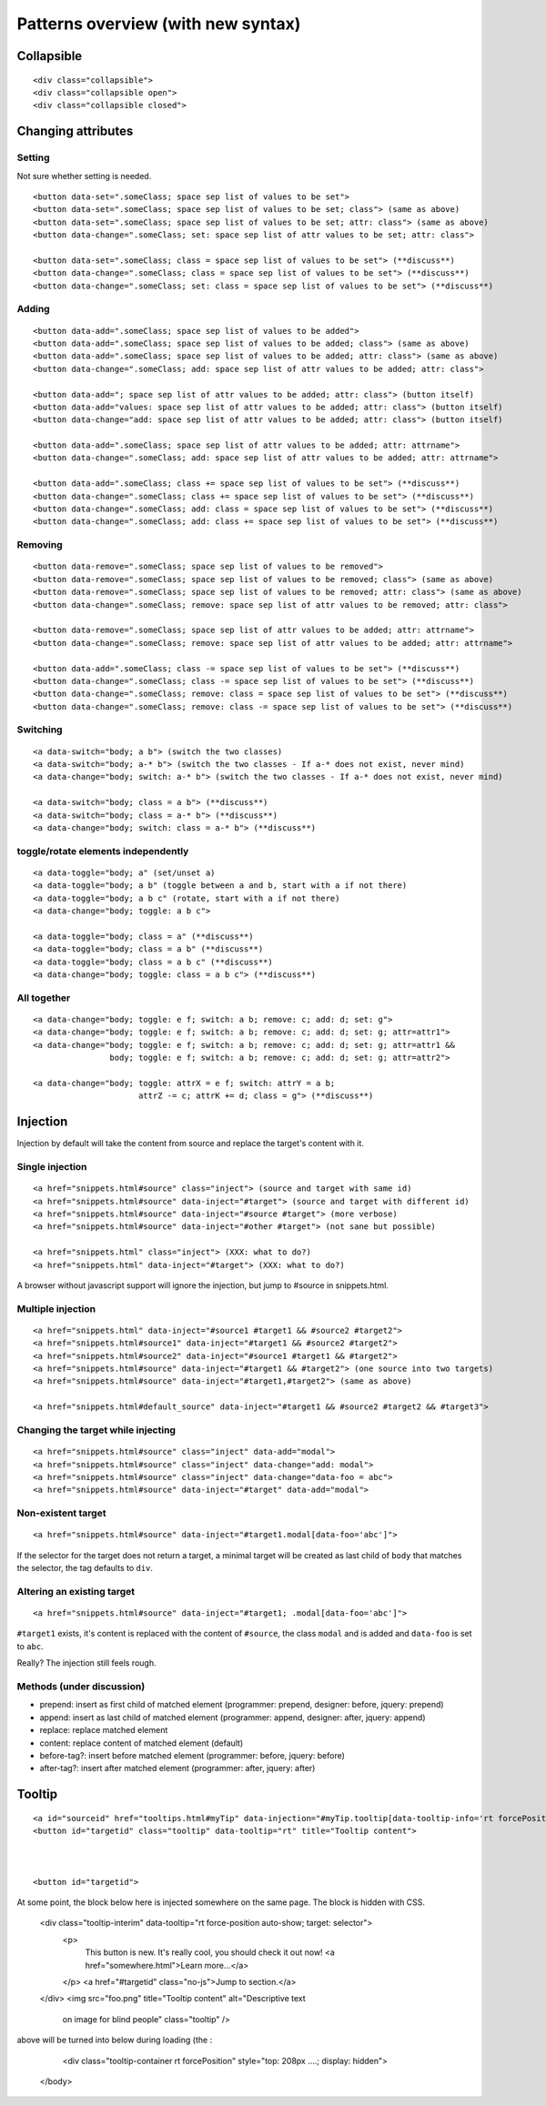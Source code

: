 Patterns overview (with new syntax)
===================================

Collapsible
-----------

::

  <div class="collapsible">
  <div class="collapsible open">
  <div class="collapsible closed">


Changing attributes
-------------------

Setting
~~~~~~~

Not sure whether setting is needed.

::

  <button data-set=".someClass; space sep list of values to be set">
  <button data-set=".someClass; space sep list of values to be set; class"> (same as above)
  <button data-set=".someClass; space sep list of values to be set; attr: class"> (same as above)
  <button data-change=".someClass; set: space sep list of attr values to be set; attr: class">

  <button data-set=".someClass; class = space sep list of values to be set"> (**discuss**)
  <button data-change=".someClass; class = space sep list of values to be set"> (**discuss**)
  <button data-change=".someClass; set: class = space sep list of values to be set"> (**discuss**)


Adding
~~~~~~
::

  <button data-add=".someClass; space sep list of values to be added">
  <button data-add=".someClass; space sep list of values to be added; class"> (same as above)
  <button data-add=".someClass; space sep list of values to be added; attr: class"> (same as above)
  <button data-change=".someClass; add: space sep list of attr values to be added; attr: class">

  <button data-add="; space sep list of attr values to be added; attr: class"> (button itself)
  <button data-add="values: space sep list of attr values to be added; attr: class"> (button itself)
  <button data-change="add: space sep list of attr values to be added; attr: class"> (button itself)

  <button data-add=".someClass; space sep list of attr values to be added; attr: attrname">
  <button data-change=".someClass; add: space sep list of attr values to be added; attr: attrname">

  <button data-add=".someClass; class += space sep list of values to be set"> (**discuss**)
  <button data-change=".someClass; class += space sep list of values to be set"> (**discuss**)
  <button data-change=".someClass; add: class = space sep list of values to be set"> (**discuss**)
  <button data-change=".someClass; add: class += space sep list of values to be set"> (**discuss**)


Removing
~~~~~~~~
::

  <button data-remove=".someClass; space sep list of values to be removed">
  <button data-remove=".someClass; space sep list of values to be removed; class"> (same as above)
  <button data-remove=".someClass; space sep list of values to be removed; attr: class"> (same as above)
  <button data-change=".someClass; remove: space sep list of attr values to be removed; attr: class">

  <button data-remove=".someClass; space sep list of attr values to be added; attr: attrname">
  <button data-change=".someClass; remove: space sep list of attr values to be added; attr: attrname">

  <button data-add=".someClass; class -= space sep list of values to be set"> (**discuss**)
  <button data-change=".someClass; class -= space sep list of values to be set"> (**discuss**)
  <button data-change=".someClass; remove: class = space sep list of values to be set"> (**discuss**)
  <button data-change=".someClass; remove: class -= space sep list of values to be set"> (**discuss**)


Switching
~~~~~~~~~
::

  <a data-switch="body; a b"> (switch the two classes)
  <a data-switch="body; a-* b"> (switch the two classes - If a-* does not exist, never mind)
  <a data-change="body; switch: a-* b"> (switch the two classes - If a-* does not exist, never mind)

  <a data-switch="body; class = a b"> (**discuss**)
  <a data-switch="body; class = a-* b"> (**discuss**)
  <a data-change="body; switch: class = a-* b"> (**discuss**)


toggle/rotate elements independently
~~~~~~~~~~~~~~~~~~~~~~~~~~~~~~~~~~~~
::

  <a data-toggle="body; a" (set/unset a)
  <a data-toggle="body; a b" (toggle between a and b, start with a if not there)
  <a data-toggle="body; a b c" (rotate, start with a if not there)
  <a data-change="body; toggle: a b c">

  <a data-toggle="body; class = a" (**discuss**)
  <a data-toggle="body; class = a b" (**discuss**)
  <a data-toggle="body; class = a b c" (**discuss**)
  <a data-change="body; toggle: class = a b c"> (**discuss**)


All together
~~~~~~~~~~~~
::

  <a data-change="body; toggle: e f; switch: a b; remove: c; add: d; set: g">
  <a data-change="body; toggle: e f; switch: a b; remove: c; add: d; set: g; attr=attr1">
  <a data-change="body; toggle: e f; switch: a b; remove: c; add: d; set: g; attr=attr1 &&
                  body; toggle: e f; switch: a b; remove: c; add: d; set: g; attr=attr2">

  <a data-change="body; toggle: attrX = e f; switch: attrY = a b;
                        attrZ -= c; attrK += d; class = g"> (**discuss**)



Injection
---------

Injection by default will take the content from source and replace the
target's content with it.


Single injection
~~~~~~~~~~~~~~~~
::

  <a href="snippets.html#source" class="inject"> (source and target with same id)
  <a href="snippets.html#source" data-inject="#target"> (source and target with different id)
  <a href="snippets.html#source" data-inject="#source #target"> (more verbose)
  <a href="snippets.html#source" data-inject="#other #target"> (not sane but possible)

  <a href="snippets.html" class="inject"> (XXX: what to do?)
  <a href="snippets.html" data-inject="#target"> (XXX: what to do?)

A browser without javascript support will ignore the injection, but
jump to #source in snippets.html.


Multiple injection
~~~~~~~~~~~~~~~~~~
::

  <a href="snippets.html" data-inject="#source1 #target1 && #source2 #target2">
  <a href="snippets.html#source1" data-inject="#target1 && #source2 #target2">
  <a href="snippets.html#source2" data-inject="#source1 #target1 && #target2">
  <a href="snippets.html#source" data-inject="#target1 && #target2"> (one source into two targets)
  <a href="snippets.html#source" data-inject="#target1,#target2"> (same as above)

  <a href="snippets.html#default_source" data-inject="#target1 && #source2 #target2 && #target3">


Changing the target while injecting
~~~~~~~~~~~~~~~~~~~~~~~~~~~~~~~~~~~
::

  <a href="snippets.html#source" class="inject" data-add="modal">
  <a href="snippets.html#source" class="inject" data-change="add: modal">
  <a href="snippets.html#source" class="inject" data-change="data-foo = abc">
  <a href="snippets.html#source" data-inject="#target" data-add="modal">



Non-existent target
~~~~~~~~~~~~~~~~~~~
::

  <a href="snippets.html#source" data-inject="#target1.modal[data-foo='abc']">

If the selector for the target does not return a target, a minimal
target will be created as last child of ``body`` that matches the
selector, the tag defaults to ``div``.


Altering an existing target
~~~~~~~~~~~~~~~~~~~~~~~~~~~
::

  <a href="snippets.html#source" data-inject="#target1; .modal[data-foo='abc']">
  
``#target1`` exists, it's content is replaced with the content of
``#source``, the class ``modal`` and is added and ``data-foo`` is set
to ``abc``.

Really? The injection still feels rough.

Methods (under discussion)
~~~~~~~~~~~~~~~~~~~~~~~~~~

- prepend: insert as first child of matched element (programmer: prepend, designer: before, jquery: prepend)
- append: insert as last child of matched element (programmer: append, designer: after, jquery: append)
- replace: replace matched element
- content: replace content of matched element (default)
- before-tag?: insert before matched element (programmer: before, jquery: before)
- after-tag?: insert after matched element (programmer: after, jquery: after)


Tooltip
-------

::

  <a id="sourceid" href="tooltips.html#myTip" data-injection="#myTip.tooltip[data-tooltip-info='rt forcePosition']">
  <button id="targetid" class="tooltip" data-tooltip="rt" title="Tooltip content">



  <button id="targetid">

At some point, the block below here is injected somewhere on the same page. The block is hidden with CSS. 

    <div class="tooltip-interim" data-tooltip="rt force-position auto-show; target: selector">
      <p>
         This button is new. It's really cool, you should check it out now! <a href="somewhere.html">Learn more…</a>
      </p>
      <a href="#targetid" class="no-js">Jump to section.</a>
    </div>
    <img src="foo.png" title="Tooltip content" alt="Descriptive text
      on image for blind people" class="tooltip" />

above will be turned into below during loading (the :

    <div class="tooltip-container rt forcePosition"  style="top: 208px ....; display: hidden">
  </body>
